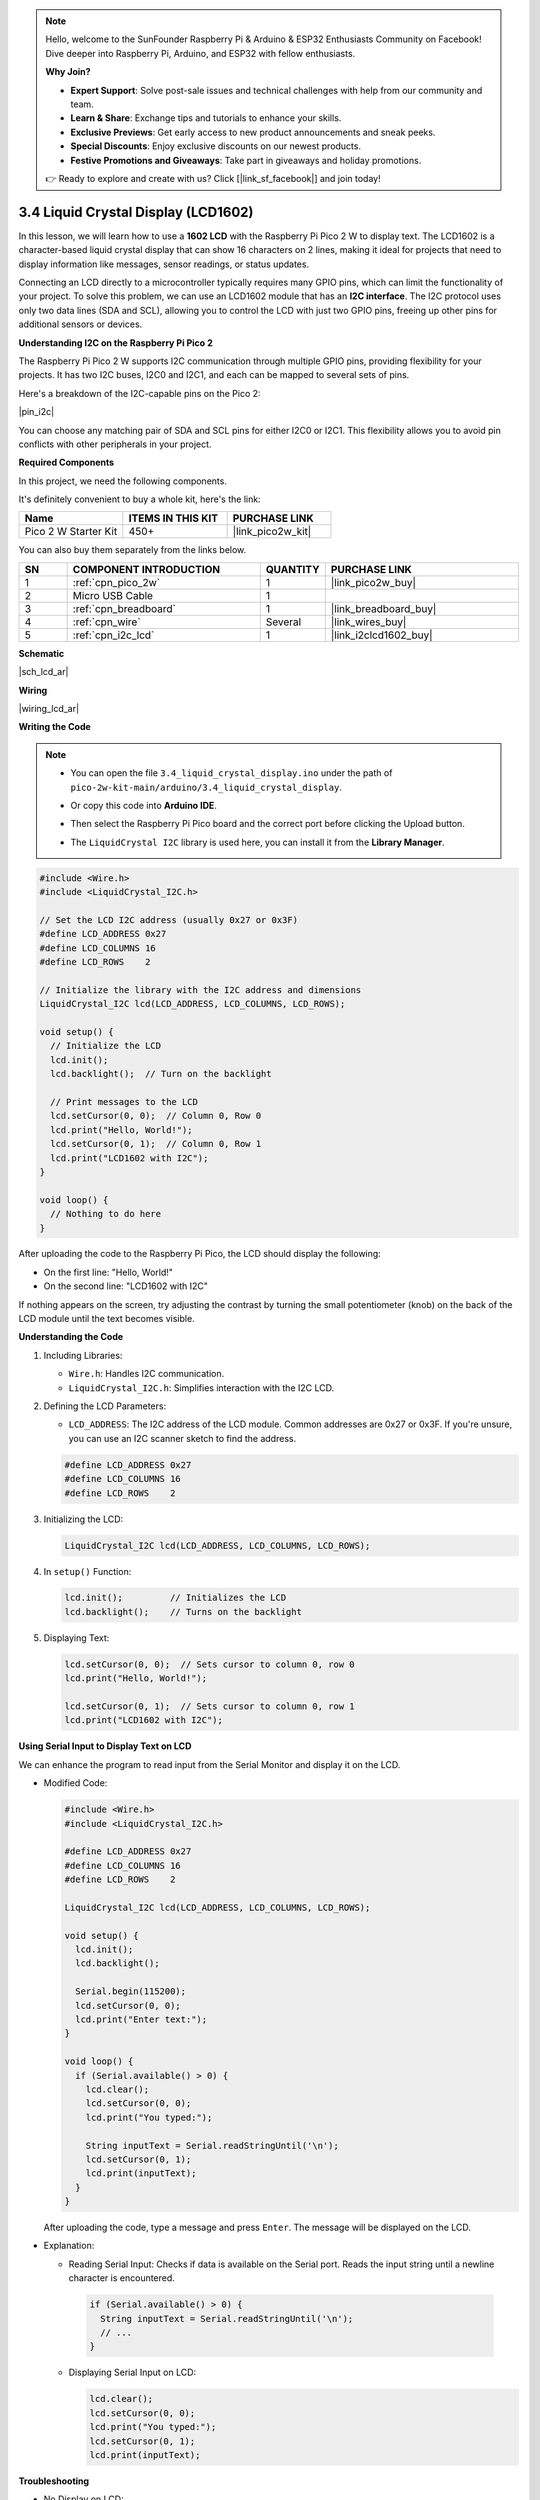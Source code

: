 .. note::

    Hello, welcome to the SunFounder Raspberry Pi & Arduino & ESP32 Enthusiasts Community on Facebook! Dive deeper into Raspberry Pi, Arduino, and ESP32 with fellow enthusiasts.

    **Why Join?**

    - **Expert Support**: Solve post-sale issues and technical challenges with help from our community and team.
    - **Learn & Share**: Exchange tips and tutorials to enhance your skills.
    - **Exclusive Previews**: Get early access to new product announcements and sneak peeks.
    - **Special Discounts**: Enjoy exclusive discounts on our newest products.
    - **Festive Promotions and Giveaways**: Take part in giveaways and holiday promotions.

    👉 Ready to explore and create with us? Click [|link_sf_facebook|] and join today!

.. _ar_lcd:

3.4 Liquid Crystal Display (LCD1602)
=====================================

In this lesson, we will learn how to use a **1602 LCD** with the Raspberry Pi Pico 2 W to display text. The LCD1602 is a character-based liquid crystal display that can show 16 characters on 2 lines, making it ideal for projects that need to display information like messages, sensor readings, or status updates.

Connecting an LCD directly to a microcontroller typically requires many GPIO pins, which can limit the functionality of your project. To solve this problem, we can use an LCD1602 module that has an **I2C interface**. The I2C protocol uses only two data lines (SDA and SCL), allowing you to control the LCD with just two GPIO pins, freeing up other pins for additional sensors or devices.

**Understanding I2C on the Raspberry Pi Pico 2**

The Raspberry Pi Pico 2 W supports I2C communication through multiple GPIO pins, providing flexibility for your projects. It has two I2C buses, I2C0 and I2C1, and each can be mapped to several sets of pins.

Here's a breakdown of the I2C-capable pins on the Pico 2:

|pin_i2c|

You can choose any matching pair of SDA and SCL pins for either I2C0 or I2C1. This flexibility allows you to avoid pin conflicts with other peripherals in your project.


**Required Components**

In this project, we need the following components. 

It's definitely convenient to buy a whole kit, here's the link: 

.. list-table::
    :widths: 20 20 20
    :header-rows: 1

    *   - Name	
        - ITEMS IN THIS KIT
        - PURCHASE LINK
    *   - Pico 2 W Starter Kit	
        - 450+
        - |link_pico2w_kit|

You can also buy them separately from the links below.

.. list-table::
    :widths: 5 20 5 20
    :header-rows: 1

    *   - SN
        - COMPONENT INTRODUCTION	
        - QUANTITY
        - PURCHASE LINK

    *   - 1
        - :ref:`cpn_pico_2w`
        - 1
        - |link_pico2w_buy|
    *   - 2
        - Micro USB Cable
        - 1
        - 
    *   - 3
        - :ref:`cpn_breadboard`
        - 1
        - |link_breadboard_buy|
    *   - 4
        - :ref:`cpn_wire`
        - Several
        - |link_wires_buy|
    *   - 5
        - :ref:`cpn_i2c_lcd`
        - 1
        - |link_i2clcd1602_buy|

**Schematic**

|sch_lcd_ar|

**Wiring**

|wiring_lcd_ar|

**Writing the Code**

.. note::

    * You can open the file ``3.4_liquid_crystal_display.ino`` under the path of ``pico-2w-kit-main/arduino/3.4_liquid_crystal_display``. 
    * Or copy this code into **Arduino IDE**.
    * Then select the Raspberry Pi Pico board and the correct port before clicking the Upload button.
    * The ``LiquidCrystal I2C`` library is used here, you can install it from the **Library Manager**.

      .. image:: img/lib_i2c_lcd.png

.. code-block:: arduino

  #include <Wire.h>
  #include <LiquidCrystal_I2C.h>

  // Set the LCD I2C address (usually 0x27 or 0x3F)
  #define LCD_ADDRESS 0x27
  #define LCD_COLUMNS 16
  #define LCD_ROWS    2

  // Initialize the library with the I2C address and dimensions
  LiquidCrystal_I2C lcd(LCD_ADDRESS, LCD_COLUMNS, LCD_ROWS);

  void setup() {
    // Initialize the LCD
    lcd.init();
    lcd.backlight();  // Turn on the backlight

    // Print messages to the LCD
    lcd.setCursor(0, 0);  // Column 0, Row 0
    lcd.print("Hello, World!");
    lcd.setCursor(0, 1);  // Column 0, Row 1
    lcd.print("LCD1602 with I2C");
  }

  void loop() {
    // Nothing to do here
  }


After uploading the code to the Raspberry Pi Pico, the LCD should display the following:

* On the first line: "Hello, World!"
* On the second line: "LCD1602 with I2C"

If nothing appears on the screen, try adjusting the contrast by turning the small potentiometer (knob) on the back of the LCD module until the text becomes visible. 

**Understanding the Code**

#. Including Libraries:

   * ``Wire.h``: Handles I2C communication.
   * ``LiquidCrystal_I2C.h``: Simplifies interaction with the I2C LCD.

#. Defining the LCD Parameters:

   * ``LCD_ADDRESS``: The I2C address of the LCD module. Common addresses are 0x27 or 0x3F. If you're unsure, you can use an I2C scanner sketch to find the address.

   .. code-block:: arduino

      #define LCD_ADDRESS 0x27
      #define LCD_COLUMNS 16
      #define LCD_ROWS    2

#. Initializing the LCD:

   .. code-block:: arduino

      LiquidCrystal_I2C lcd(LCD_ADDRESS, LCD_COLUMNS, LCD_ROWS);

#. In ``setup()`` Function:

   .. code-block:: arduino

      lcd.init();         // Initializes the LCD
      lcd.backlight();    // Turns on the backlight

#. Displaying Text:

   .. code-block:: arduino

      lcd.setCursor(0, 0);  // Sets cursor to column 0, row 0
      lcd.print("Hello, World!");

      lcd.setCursor(0, 1);  // Sets cursor to column 0, row 1
      lcd.print("LCD1602 with I2C");

**Using Serial Input to Display Text on LCD**

We can enhance the program to read input from the Serial Monitor and display it on the LCD.

* Modified Code:

  .. code-block:: arduino

    #include <Wire.h>
    #include <LiquidCrystal_I2C.h>

    #define LCD_ADDRESS 0x27
    #define LCD_COLUMNS 16
    #define LCD_ROWS    2

    LiquidCrystal_I2C lcd(LCD_ADDRESS, LCD_COLUMNS, LCD_ROWS);

    void setup() {
      lcd.init();
      lcd.backlight();

      Serial.begin(115200);
      lcd.setCursor(0, 0);
      lcd.print("Enter text:");
    }

    void loop() {
      if (Serial.available() > 0) {
        lcd.clear();
        lcd.setCursor(0, 0);
        lcd.print("You typed:");

        String inputText = Serial.readStringUntil('\n');
        lcd.setCursor(0, 1);
        lcd.print(inputText);
      }
    }

  After uploading the code, type a message and press ``Enter``. The message will be displayed on the LCD.

* Explanation: 

  * Reading Serial Input: Checks if data is available on the Serial port. Reads the input string until a newline character is encountered.


   .. code-block:: arduino

      if (Serial.available() > 0) {
        String inputText = Serial.readStringUntil('\n');
        // ...
      }
    

  * Displaying Serial Input on LCD:

    .. code-block:: arduino

      lcd.clear();
      lcd.setCursor(0, 0);
      lcd.print("You typed:");
      lcd.setCursor(0, 1);
      lcd.print(inputText);

**Troubleshooting**

* No Display on LCD:

  * Adjust the contrast potentiometer on the back of the LCD module.
  * Verify the wiring connections.
  * Make sure the correct I2C address is used. You can scan for devices on the I2C bus. If your I2C LCD1602 is connected correctly, the address will be displayed. The default address is usually 0x27, but in some cases, it could be 0x3F.
  
  .. code-block:: arduino

      #include <Wire.h>

      void setup() {
          Wire.begin();
          Serial.begin(115200);
          while (!Serial); // Wait for the serial connection to be established
          Serial.println("\nI2C Scanner");
      }

      void loop() {
          byte error, address;
          int nDevices;

          Serial.println("Scanning...");

          nDevices = 0;
          for (address = 1; address < 127; address++) {
              Wire.beginTransmission(address);
              error = Wire.endTransmission();

              if (error == 0) {
                  Serial.print("I2C device found at address 0x");
                  if (address < 16) {
                      Serial.print("0");
                  }
                  Serial.println(address, HEX);

                  nDevices++;
              }else if (error == 4) {
                  Serial.print("Unknown error at address 0x");
                  if (address < 16) {
                      Serial.print("0");
                  }
                  Serial.println(address, HEX);
              }
          }
          if(nDevices == 0) {
              Serial.println("No I2C devices found\n");
          }else {
              Serial.println("done\n");
          }
          delay(5000); // Wait 5 seconds before scanning again
      }

* Incorrect Characters Displayed:

  * Check for loose connections.
  * Verify that the LCD is properly initialized.

**Further Exploration**

* Custom Characters:

  Create and display custom characters or symbols on the LCD.

* Sensor Data Display:

  Read data from sensors (e.g., temperature, humidity) and display the readings on the LCD.

* Multiple I2C Devices:

  Connect multiple I2C devices to the Pico and manage them simultaneously.

**Conclusion**

In this lesson, you've learned how to use an I2C LCD1602 display with the Raspberry Pi Pico to display text. By utilizing the I2C interface, we've minimized the number of GPIO pins required, allowing for more complex projects with additional sensors and peripherals.

